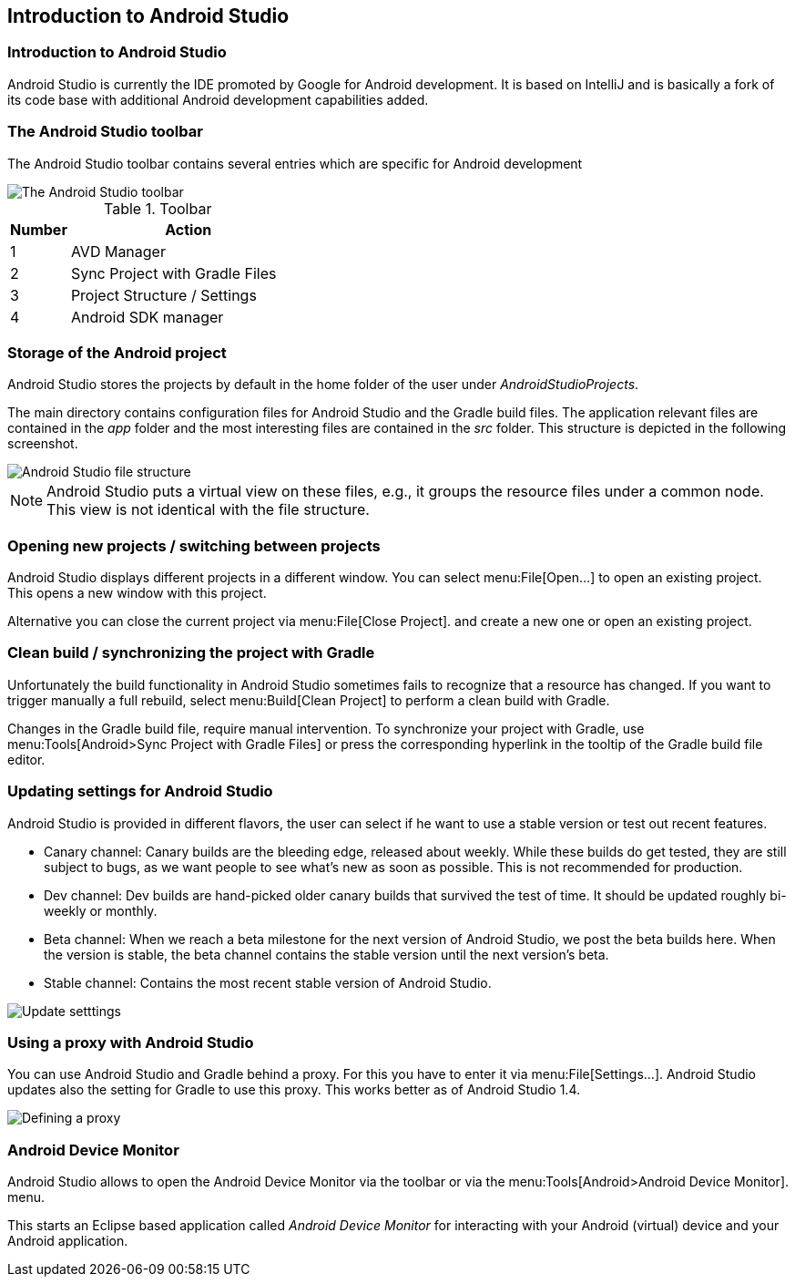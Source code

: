== Introduction to Android Studio

=== Introduction to Android Studio
Android Studio is currently the IDE promoted by Google for Android development. 
It is based on IntelliJ and is basically a fork of its code base with additional Android development capabilities added.
		
=== The Android Studio toolbar
The Android Studio toolbar contains several entries which are specific for Android development 

image::androidstudiotoolbar.png[The Android Studio toolbar]

.Toolbar
[cols="1, 4"] 
|===
|Number |Action

|1 
|AVD Manager

|2
|Sync Project with Gradle Files

|3
|Project Structure / Settings

|4
|Android SDK manager

|===

=== Storage of the Android project
		
Android Studio stores the projects by default in the home folder of the user under _AndroidStudioProjects_.
		
		
The main directory contains configuration files for Android Studio and the Gradle build files. The application
relevant files are
contained in the
_app_
folder and the most interesting files are contained in the
_src_
folder. This structure is depicted in the following screenshot.
		
image::androidstudio_filestructure10.png[Android Studio file structure]
		
[NOTE]
====
Android Studio puts a virtual view on these files, e.g., it groups the resource files under a common node. 
This view is not identical with the file structure.
====

=== Opening new projects / switching between projects
		
Android Studio displays different projects in a different window. You can select menu:File[Open...] to open an existing project. 
This opens a new window with this project.
		
		
Alternative you can close the current project via menu:File[Close Project]. and create a new one or open an existing project.
		
=== Clean build / synchronizing the project with Gradle
		
Unfortunately the build functionality in Android Studio sometimes fails to recognize that a resource has changed.
If you want to trigger manually a full rebuild, select menu:Build[Clean Project] to perform a clean build with Gradle.
		
		
Changes in the Gradle build file, require manual intervention.
To synchronize your project with Gradle, use menu:Tools[Android>Sync Project with Gradle Files] or press the corresponding hyperlink in the tooltip of the Gradle build file editor.
		
=== Updating settings for Android Studio

		
Android Studio is provided in different flavors, the user can select if he want to use a stable version or test out
recent features.

* Canary channel: Canary builds are the bleeding edge, released about weekly. While these builds do get tested,
they are still
subject to bugs, as we want people to see what's new as soon as possible. This is not recommended
for production.
* Dev channel: Dev builds are hand-picked older canary builds that survived the test of time. It should be
updated roughly
bi-weekly or
monthly.
* Beta channel: When we reach a beta milestone for the next version of Android Studio, we post the beta builds
here. When the
version is
stable, the beta channel contains the stable version until the next version's beta.
* Stable channel: Contains the most recent stable version of Android Studio.
		
image::as_updatesettings10.png[Update setttings,pdfwidth=60%]
		

=== Using a proxy with Android Studio
		
You can use Android Studio and Gradle behind a proxy. For this you have to enter it via menu:File[Settings...].
Android Studio updates also the setting for Gradle to use this proxy. This works better as of Android Studio 1.4.
		
image::asproxy10.png[Defining a proxy]
		

=== Android Device Monitor
(((Android Device Monitor in Android Studio)))	

Android Studio allows to open the Android Device Monitor via the toolbar or via the menu:Tools[Android>Android Device Monitor]. menu.
	
This starts an Eclipse based application called _Android Device Monitor_ for interacting with your Android (virtual) device and your Android application.
	


		
